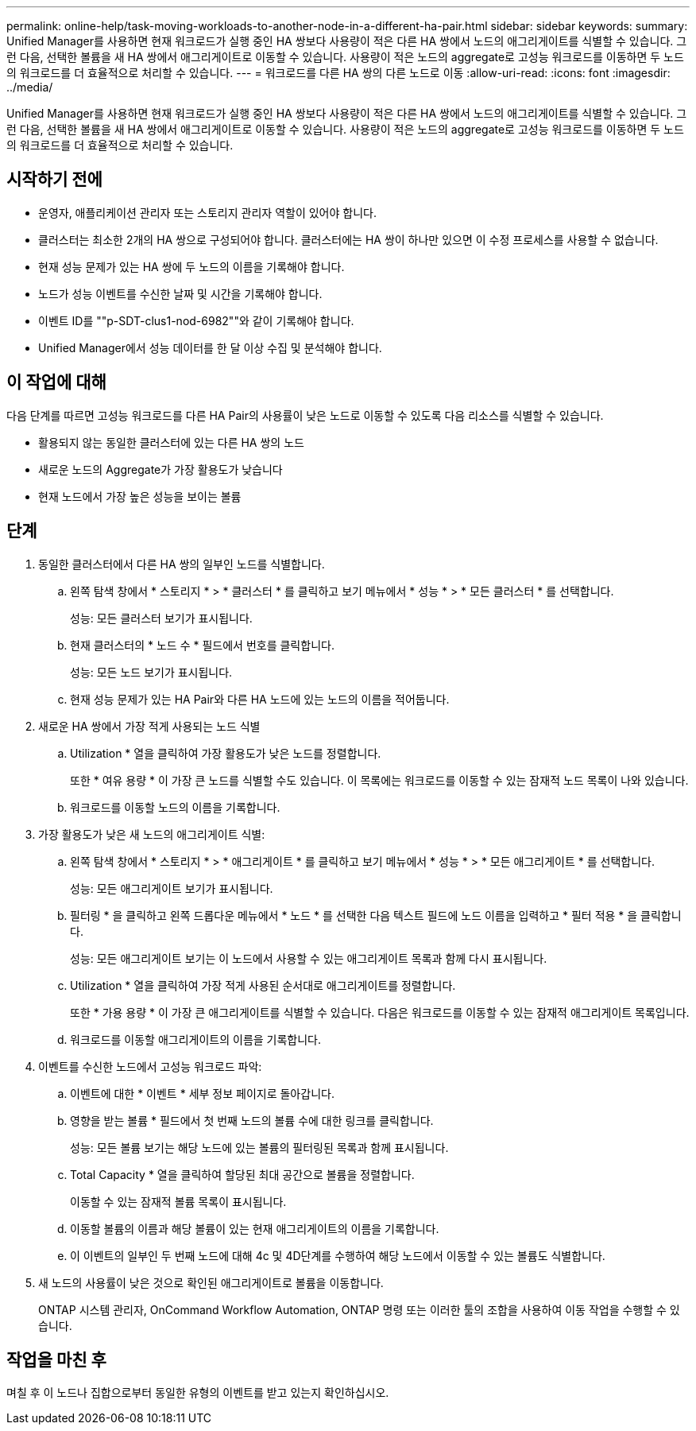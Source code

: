 ---
permalink: online-help/task-moving-workloads-to-another-node-in-a-different-ha-pair.html 
sidebar: sidebar 
keywords:  
summary: Unified Manager를 사용하면 현재 워크로드가 실행 중인 HA 쌍보다 사용량이 적은 다른 HA 쌍에서 노드의 애그리게이트를 식별할 수 있습니다. 그런 다음, 선택한 볼륨을 새 HA 쌍에서 애그리게이트로 이동할 수 있습니다. 사용량이 적은 노드의 aggregate로 고성능 워크로드를 이동하면 두 노드의 워크로드를 더 효율적으로 처리할 수 있습니다. 
---
= 워크로드를 다른 HA 쌍의 다른 노드로 이동
:allow-uri-read: 
:icons: font
:imagesdir: ../media/


[role="lead"]
Unified Manager를 사용하면 현재 워크로드가 실행 중인 HA 쌍보다 사용량이 적은 다른 HA 쌍에서 노드의 애그리게이트를 식별할 수 있습니다. 그런 다음, 선택한 볼륨을 새 HA 쌍에서 애그리게이트로 이동할 수 있습니다. 사용량이 적은 노드의 aggregate로 고성능 워크로드를 이동하면 두 노드의 워크로드를 더 효율적으로 처리할 수 있습니다.



== 시작하기 전에

* 운영자, 애플리케이션 관리자 또는 스토리지 관리자 역할이 있어야 합니다.
* 클러스터는 최소한 2개의 HA 쌍으로 구성되어야 합니다. 클러스터에는 HA 쌍이 하나만 있으면 이 수정 프로세스를 사용할 수 없습니다.
* 현재 성능 문제가 있는 HA 쌍에 두 노드의 이름을 기록해야 합니다.
* 노드가 성능 이벤트를 수신한 날짜 및 시간을 기록해야 합니다.
* 이벤트 ID를 ""p-SDT-clus1-nod-6982""와 같이 기록해야 합니다.
* Unified Manager에서 성능 데이터를 한 달 이상 수집 및 분석해야 합니다.




== 이 작업에 대해

다음 단계를 따르면 고성능 워크로드를 다른 HA Pair의 사용률이 낮은 노드로 이동할 수 있도록 다음 리소스를 식별할 수 있습니다.

* 활용되지 않는 동일한 클러스터에 있는 다른 HA 쌍의 노드
* 새로운 노드의 Aggregate가 가장 활용도가 낮습니다
* 현재 노드에서 가장 높은 성능을 보이는 볼륨




== 단계

. 동일한 클러스터에서 다른 HA 쌍의 일부인 노드를 식별합니다.
+
.. 왼쪽 탐색 창에서 * 스토리지 * > * 클러스터 * 를 클릭하고 보기 메뉴에서 * 성능 * > * 모든 클러스터 * 를 선택합니다.
+
성능: 모든 클러스터 보기가 표시됩니다.

.. 현재 클러스터의 * 노드 수 * 필드에서 번호를 클릭합니다.
+
성능: 모든 노드 보기가 표시됩니다.

.. 현재 성능 문제가 있는 HA Pair와 다른 HA 노드에 있는 노드의 이름을 적어둡니다.


. 새로운 HA 쌍에서 가장 적게 사용되는 노드 식별
+
.. Utilization * 열을 클릭하여 가장 활용도가 낮은 노드를 정렬합니다.
+
또한 * 여유 용량 * 이 가장 큰 노드를 식별할 수도 있습니다. 이 목록에는 워크로드를 이동할 수 있는 잠재적 노드 목록이 나와 있습니다.

.. 워크로드를 이동할 노드의 이름을 기록합니다.


. 가장 활용도가 낮은 새 노드의 애그리게이트 식별:
+
.. 왼쪽 탐색 창에서 * 스토리지 * > * 애그리게이트 * 를 클릭하고 보기 메뉴에서 * 성능 * > * 모든 애그리게이트 * 를 선택합니다.
+
성능: 모든 애그리게이트 보기가 표시됩니다.

.. 필터링 * 을 클릭하고 왼쪽 드롭다운 메뉴에서 * 노드 * 를 선택한 다음 텍스트 필드에 노드 이름을 입력하고 * 필터 적용 * 을 클릭합니다.
+
성능: 모든 애그리게이트 보기는 이 노드에서 사용할 수 있는 애그리게이트 목록과 함께 다시 표시됩니다.

.. Utilization * 열을 클릭하여 가장 적게 사용된 순서대로 애그리게이트를 정렬합니다.
+
또한 * 가용 용량 * 이 가장 큰 애그리게이트를 식별할 수 있습니다. 다음은 워크로드를 이동할 수 있는 잠재적 애그리게이트 목록입니다.

.. 워크로드를 이동할 애그리게이트의 이름을 기록합니다.


. 이벤트를 수신한 노드에서 고성능 워크로드 파악:
+
.. 이벤트에 대한 * 이벤트 * 세부 정보 페이지로 돌아갑니다.
.. 영향을 받는 볼륨 * 필드에서 첫 번째 노드의 볼륨 수에 대한 링크를 클릭합니다.
+
성능: 모든 볼륨 보기는 해당 노드에 있는 볼륨의 필터링된 목록과 함께 표시됩니다.

.. Total Capacity * 열을 클릭하여 할당된 최대 공간으로 볼륨을 정렬합니다.
+
이동할 수 있는 잠재적 볼륨 목록이 표시됩니다.

.. 이동할 볼륨의 이름과 해당 볼륨이 있는 현재 애그리게이트의 이름을 기록합니다.
.. 이 이벤트의 일부인 두 번째 노드에 대해 4c 및 4D단계를 수행하여 해당 노드에서 이동할 수 있는 볼륨도 식별합니다.


. 새 노드의 사용률이 낮은 것으로 확인된 애그리게이트로 볼륨을 이동합니다.
+
ONTAP 시스템 관리자, OnCommand Workflow Automation, ONTAP 명령 또는 이러한 툴의 조합을 사용하여 이동 작업을 수행할 수 있습니다.





== 작업을 마친 후

며칠 후 이 노드나 집합으로부터 동일한 유형의 이벤트를 받고 있는지 확인하십시오.
